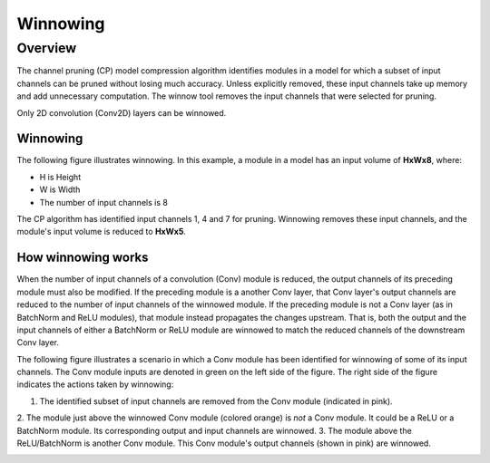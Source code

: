 #########
Winnowing
#########

Overview
========

The channel pruning (CP) model compression algorithm identifies modules in a model for which
a subset of input channels can be pruned without losing much accuracy. Unless explicitly
removed, these input channels take up memory and add unnecessary computation. The winnow tool
removes the input channels that were selected for pruning.

Only 2D convolution (Conv2D) layers can be winnowed.

Winnowing
---------

The following figure illustrates winnowing. In this example, a module in a model has an
input volume of **HxWx8**, where:

- H is Height
- W is Width
- The number of input channels is 8

The CP algorithm has identified input channels 1, 4 and 7 for pruning. Winnowing removes
these input channels, and the module's input volume is reduced to **HxWx5**.

.. image:: ../../images/winnow_1.png

How winnowing works
-------------------

When the number of input channels of a convolution (Conv) module is reduced, the output
channels of its preceding module must also be modified. If the preceding module is a another
Conv layer, that Conv layer's output channels are reduced to the number of input channels of
the winnowed module. If the preceding module is not a Conv layer (as in BatchNorm and ReLU
modules), that module instead propagates the changes upstream. That is, both the output and
the input channels of either a BatchNorm or ReLU module are winnowed to match the reduced
channels of the downstream Conv layer.

The following figure illustrates a scenario in which a Conv module has been identified for
winnowing of some of its input channels. The Conv module inputs are denoted in green on the
left side of the figure. The right side of the figure indicates the actions taken by winnowing:

1. The identified subset of input channels are removed from the Conv module (indicated in pink).
2. The module just above the winnowed Conv module (colored orange) is `not` a Conv module. It
could be a ReLU or a BatchNorm module. Its corresponding output and input channels are winnowed.
3. The module above the ReLU/BatchNorm is another Conv module. This Conv module's output
channels (shown in pink) are winnowed.

.. image:: ../../images/winnow_2.png
